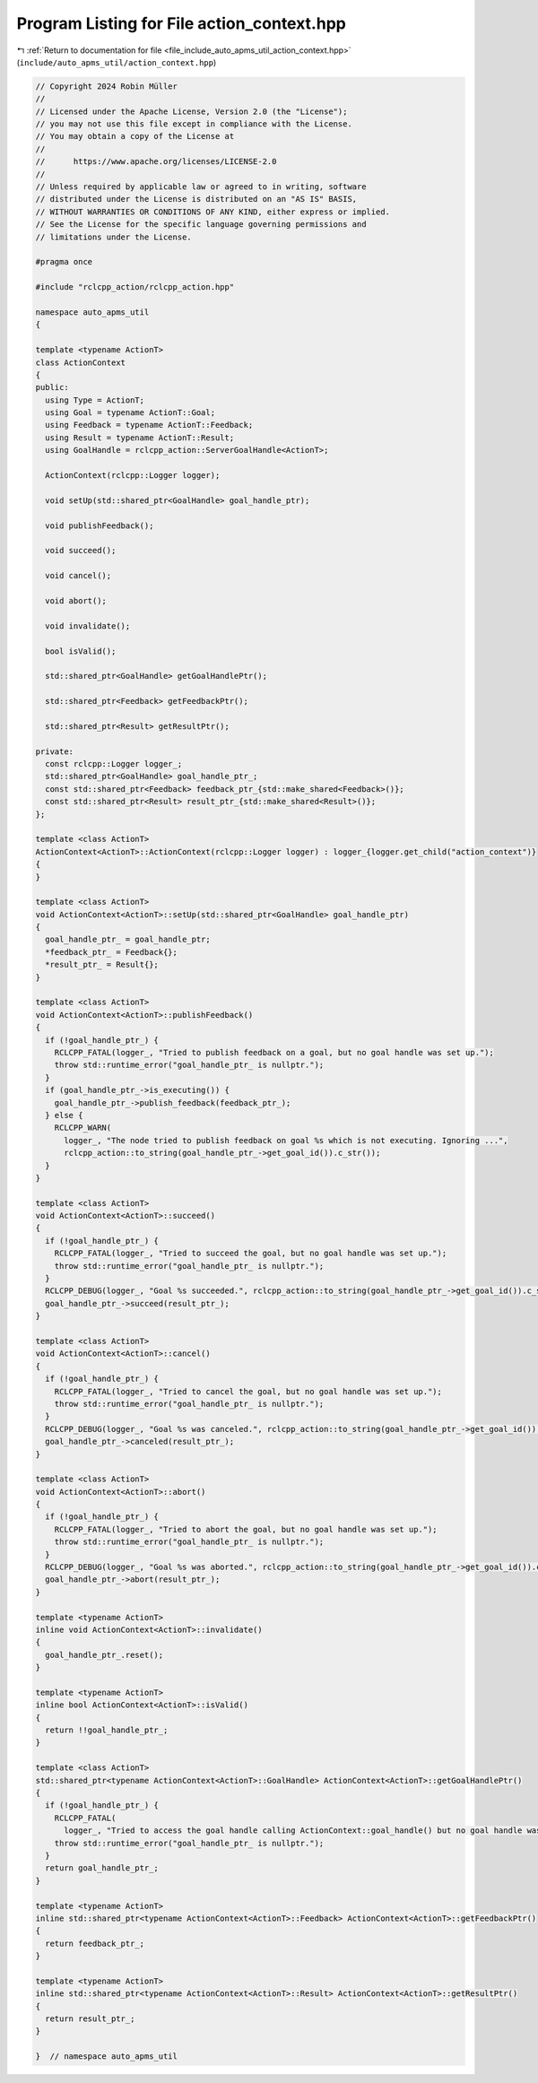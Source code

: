 
.. _program_listing_file_include_auto_apms_util_action_context.hpp:

Program Listing for File action_context.hpp
===========================================

|exhale_lsh| :ref:`Return to documentation for file <file_include_auto_apms_util_action_context.hpp>` (``include/auto_apms_util/action_context.hpp``)

.. |exhale_lsh| unicode:: U+021B0 .. UPWARDS ARROW WITH TIP LEFTWARDS

.. code-block:: cpp

   // Copyright 2024 Robin Müller
   //
   // Licensed under the Apache License, Version 2.0 (the "License");
   // you may not use this file except in compliance with the License.
   // You may obtain a copy of the License at
   //
   //      https://www.apache.org/licenses/LICENSE-2.0
   //
   // Unless required by applicable law or agreed to in writing, software
   // distributed under the License is distributed on an "AS IS" BASIS,
   // WITHOUT WARRANTIES OR CONDITIONS OF ANY KIND, either express or implied.
   // See the License for the specific language governing permissions and
   // limitations under the License.
   
   #pragma once
   
   #include "rclcpp_action/rclcpp_action.hpp"
   
   namespace auto_apms_util
   {
   
   template <typename ActionT>
   class ActionContext
   {
   public:
     using Type = ActionT;
     using Goal = typename ActionT::Goal;
     using Feedback = typename ActionT::Feedback;
     using Result = typename ActionT::Result;
     using GoalHandle = rclcpp_action::ServerGoalHandle<ActionT>;
   
     ActionContext(rclcpp::Logger logger);
   
     void setUp(std::shared_ptr<GoalHandle> goal_handle_ptr);
   
     void publishFeedback();
   
     void succeed();
   
     void cancel();
   
     void abort();
   
     void invalidate();
   
     bool isValid();
   
     std::shared_ptr<GoalHandle> getGoalHandlePtr();
   
     std::shared_ptr<Feedback> getFeedbackPtr();
   
     std::shared_ptr<Result> getResultPtr();
   
   private:
     const rclcpp::Logger logger_;
     std::shared_ptr<GoalHandle> goal_handle_ptr_;
     const std::shared_ptr<Feedback> feedback_ptr_{std::make_shared<Feedback>()};
     const std::shared_ptr<Result> result_ptr_{std::make_shared<Result>()};
   };
   
   template <class ActionT>
   ActionContext<ActionT>::ActionContext(rclcpp::Logger logger) : logger_{logger.get_child("action_context")}
   {
   }
   
   template <class ActionT>
   void ActionContext<ActionT>::setUp(std::shared_ptr<GoalHandle> goal_handle_ptr)
   {
     goal_handle_ptr_ = goal_handle_ptr;
     *feedback_ptr_ = Feedback{};
     *result_ptr_ = Result{};
   }
   
   template <class ActionT>
   void ActionContext<ActionT>::publishFeedback()
   {
     if (!goal_handle_ptr_) {
       RCLCPP_FATAL(logger_, "Tried to publish feedback on a goal, but no goal handle was set up.");
       throw std::runtime_error("goal_handle_ptr_ is nullptr.");
     }
     if (goal_handle_ptr_->is_executing()) {
       goal_handle_ptr_->publish_feedback(feedback_ptr_);
     } else {
       RCLCPP_WARN(
         logger_, "The node tried to publish feedback on goal %s which is not executing. Ignoring ...",
         rclcpp_action::to_string(goal_handle_ptr_->get_goal_id()).c_str());
     }
   }
   
   template <class ActionT>
   void ActionContext<ActionT>::succeed()
   {
     if (!goal_handle_ptr_) {
       RCLCPP_FATAL(logger_, "Tried to succeed the goal, but no goal handle was set up.");
       throw std::runtime_error("goal_handle_ptr_ is nullptr.");
     }
     RCLCPP_DEBUG(logger_, "Goal %s succeeded.", rclcpp_action::to_string(goal_handle_ptr_->get_goal_id()).c_str());
     goal_handle_ptr_->succeed(result_ptr_);
   }
   
   template <class ActionT>
   void ActionContext<ActionT>::cancel()
   {
     if (!goal_handle_ptr_) {
       RCLCPP_FATAL(logger_, "Tried to cancel the goal, but no goal handle was set up.");
       throw std::runtime_error("goal_handle_ptr_ is nullptr.");
     }
     RCLCPP_DEBUG(logger_, "Goal %s was canceled.", rclcpp_action::to_string(goal_handle_ptr_->get_goal_id()).c_str());
     goal_handle_ptr_->canceled(result_ptr_);
   }
   
   template <class ActionT>
   void ActionContext<ActionT>::abort()
   {
     if (!goal_handle_ptr_) {
       RCLCPP_FATAL(logger_, "Tried to abort the goal, but no goal handle was set up.");
       throw std::runtime_error("goal_handle_ptr_ is nullptr.");
     }
     RCLCPP_DEBUG(logger_, "Goal %s was aborted.", rclcpp_action::to_string(goal_handle_ptr_->get_goal_id()).c_str());
     goal_handle_ptr_->abort(result_ptr_);
   }
   
   template <typename ActionT>
   inline void ActionContext<ActionT>::invalidate()
   {
     goal_handle_ptr_.reset();
   }
   
   template <typename ActionT>
   inline bool ActionContext<ActionT>::isValid()
   {
     return !!goal_handle_ptr_;
   }
   
   template <class ActionT>
   std::shared_ptr<typename ActionContext<ActionT>::GoalHandle> ActionContext<ActionT>::getGoalHandlePtr()
   {
     if (!goal_handle_ptr_) {
       RCLCPP_FATAL(
         logger_, "Tried to access the goal handle calling ActionContext::goal_handle() but no goal handle was set up.");
       throw std::runtime_error("goal_handle_ptr_ is nullptr.");
     }
     return goal_handle_ptr_;
   }
   
   template <typename ActionT>
   inline std::shared_ptr<typename ActionContext<ActionT>::Feedback> ActionContext<ActionT>::getFeedbackPtr()
   {
     return feedback_ptr_;
   }
   
   template <typename ActionT>
   inline std::shared_ptr<typename ActionContext<ActionT>::Result> ActionContext<ActionT>::getResultPtr()
   {
     return result_ptr_;
   }
   
   }  // namespace auto_apms_util
